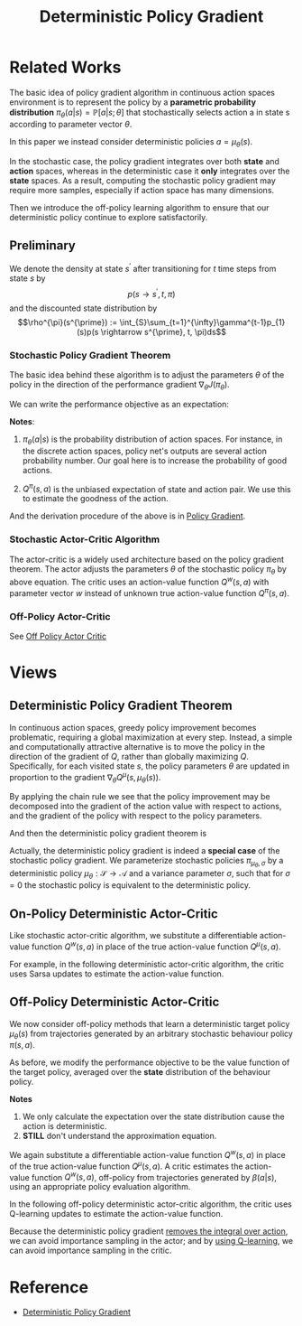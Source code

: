 :PROPERTIES:
:ID:       A8FBDBE5-1F67-4869-BAFB-C479A242A161
:END:
#+title: Deterministic Policy Gradient
#+STARTUP: latexpreview
#+filetags: :rl:dpg:Users:wangfangyuan:Documents:roam:org_roam:

* Related Works
The basic idea of policy gradient algorithm in continuous action spaces
environment is to represent the policy by a *parametric probability distribution*
$\pi_{\theta}(a|s)=\mathbb{P}[a|s;\theta]$ that stochastically selects action a
in state s according to parameter vector $\theta$.

In this paper we instead consider deterministic policies $a=\mu_{\theta}(s)$.

In the stochastic case, the policy gradient integrates over both *state* and
*action* spaces, whereas in the deterministic case it *only* integrates over the
*state* spaces. As a result, computing the stochastic policy gradient may require
more samples, especially if action space has many dimensions.

Then we introduce the off-policy learning algorithm to ensure that our
deterministic policy continue to explore satisfactorily.

** Preliminary
We denote the density at state $s^{\prime}$ after transitioning for $t$ time
steps from state $s$ by
$$p(s \rightarrow s^{\prime}, t, \pi)$$
and the discounted state distribution by
$$\rho^{\pi}(s^{\prime}) := \int_{S}\sum_{t=1}^{\infty}\gamma^{t-1}p_{1}(s)p(s \rightarrow s^{\prime}, t, \pi)ds$$

*** Stochastic Policy Gradient Theorem
The basic idea behind these algorithm is to adjust the parameters $\theta$ of
the policy in the direction of the performance gradient $\nabla_{\theta}J(\pi_{\theta})$.

We can write the performance objective as an expectation:

\begin{equation*}
\begin{aligned}
\nabla_{\theta} J\left(\pi_{\theta}\right) &=\int_{\mathcal{S}} \rho^{\pi}(s) \int_{\mathcal{A}} \nabla_{\theta} \pi_{\theta}(a \mid s) Q^{\pi}(s, a) \mathrm{d} a \mathrm{~d} s \\
&=\mathbb{E}_{s \sim \rho^{\pi}, a \sim \pi_{\theta}}\left[\nabla_{\theta} \log \pi_{\theta}(a \mid s) Q^{\pi}(s, a)\right]
\end{aligned}
\end{equation*}

*Notes*:
1. $\pi_{\theta}(a|s)$ is the probability distribution of action spaces.
   For instance, in the discrete action spaces, policy net's outputs are several
   action probability number. Our goal here is to increase the probability of
   good actions.

2. $Q^{\pi}(s,a)$ is the unbiased expectation of state and action pair.
   We use this to estimate the goodness of the action.

And the derivation procedure of the above is in [[id:A84D656F-B4D8-4BBA-B20E-9416230D05CF][Policy Gradient]].

*** Stochastic Actor-Critic Algorithm
The actor-critic is a widely used architecture based on the policy gradient
theorem. The actor adjusts the parameters $\theta$ of the stochastic policy
$\pi_{\theta}$ by above equation. The critic uses an action-value function
$Q^{w}(s,a)$ with parameter vector $w$ instead of unknown true action-value
function $Q^{\pi}(s,a)$.

*** Off-Policy Actor-Critic
See [[id:388AB2A0-7456-4885-A12B-FB3CA09AD9BC][Off Policy Actor Critic]]

* Views
** Deterministic Policy Gradient Theorem
In continuous action spaces, greedy policy improvement becomes problematic,
requiring a global maximization at every step.
Instead, a simple and computationally attractive alternative is to move the
policy in the direction of the gradient of $Q$, rather than globally
maximizing $Q$. Specifically, for each visited state $s$, the policy parameters
$\theta$ are updated in proportion to the gradient $\nabla_{\theta}Q^{\mu}(s,\mu_{\theta}(s))$.

By applying the chain rule we see that the policy improvement may be decomposed
into the gradient of the action value with respect to actions, and the gradient
of the policy with respect to the policy parameters.

\begin{equation*}
\begin{aligned}
\theta^{k+1} &= \theta^{k} + \alpha\mathbb{E}_{s\sim\rho^{\mu^{k}}}
\left[
\nabla_{\theta} Q^{\mu^{k}} (s,\mu_{\theta}(s))
\right] \\
&=
\theta^{k} + \alpha\mathbb{E}_{s\sim\rho^{\mu^{k}}}
\left[
\nabla_{\theta}\mu_{\theta}(s)
\nabla_{a} Q^{\mu^{k}} (s,a)|_{a=\mu_{\theta}(s)}
\right] \\
\end{aligned}
\end{equation*}

And then the deterministic policy gradient theorem is

\begin{equation*}
\nabla_{\theta} J(\mu_{\theta}) =
\mathbb{E}_{s\sim\rho^{\mu}}
\left[
\nabla_{\theta}\mu_{\theta}(s)\nabla_{a}\mu^{\mu}(s,a)|_{a=\mu_{\theta}(s)}
\right]
\end{equation*}

Actually, the deterministic policy gradient is indeed a *special case* of the
stochastic policy gradient.
We parameterize stochastic policies $\pi_{\mu_{\theta},\sigma}$ by a deterministic
policy $\mu_{\theta}:\mathcal{S}\rightarrow\mathcal{A}$ and a variance parameter
$\sigma$, such that for $\sigma = 0$ the stochastic policy is equivalent to the
deterministic policy.

** On-Policy Deterministic Actor-Critic
Like stochastic actor-critic algorithm, we substitute a differentiable action-
value function $Q^{w}(s,a)$ in place of the true action-value function $Q^{\mu}(s,a)$.

For example, in the following deterministic actor-critic algorithm, the critic
uses Sarsa updates to estimate the action-value function.

\begin{equation}
\begin{aligned}
\delta_{t} &=r_{t}+\gamma Q^{w}\left(s_{t+1}, a_{t+1}\right)-Q^{w}\left(s_{t}, a_{t}\right) \\
w_{t+1} &=w_{t}+\alpha_{w} \delta_{t} \nabla_{w} Q^{w}\left(s_{t}, a_{t}\right) \\
\theta_{t+1} &=\theta_{t}+\left.\alpha_{\theta} \nabla_{\theta} \mu_{\theta}\left(s_{t}\right) \nabla_{a} Q^{w}\left(s_{t}, a_{t}\right)\right|_{a=\mu_{\theta}(s)}
\end{aligned}
\end{equation}

** Off-Policy Deterministic Actor-Critic
We now consider off-policy methods that learn a deterministic target policy
$\mu_{\theta}(s)$ from trajectories generated by an arbitrary stochastic
behaviour policy $\pi(s,a)$.

As before, we modify the performance objective to be the value function of
the target policy, averaged over the *state* distribution of the behaviour
policy.

\begin{equation}
\begin{aligned}
\nabla_{\theta} J_{\beta}\left(\mu_{\theta}\right) & \approx \int_{\mathcal{S}} \rho^{\beta}(s) \nabla_{\theta} \mu_{\theta}(a \mid s) Q^{\mu}(s, a) \mathrm{d} s \\
&=\mathbb{E}_{s \sim \rho^{\beta}}\left[\left.\nabla_{\theta} \mu_{\theta}(s) \nabla_{a} Q^{\mu}(s, a)\right|_{a=\mu_{\theta}(s)}\right]
\end{aligned}
\end{equation}

*Notes*
1. We only calculate the expectation over the state distribution cause the
    action is deterministic.
2. *STILL* don't understand the approximation equation.


We again substitute a differentiable action-value function $Q^{w}(s,a)$ in place
of the true action-value function $Q^{\mu}(s,a)$. A critic estimates the action-
value function $Q^{w}(s,a)$, off-policy from trajectories generated by $\beta(a|s)$,
using an appropriate policy evaluation algorithm.


In the following off-policy deterministic actor-critic algorithm, the critic uses
Q-learning updates to estimate the action-value function.

\begin{equation}
\begin{aligned}
\delta_{t} &=r_{t}+\gamma Q^{w}\left(s_{t+1}, \mu_{\theta}\left(s_{t+1}\right)\right)-Q^{w}\left(s_{t}, a_{t}\right) \\
w_{t+1} &=w_{t}+\alpha_{w} \delta_{t} \nabla_{w} Q^{w}\left(s_{t}, a_{t}\right) \\
\theta_{t+1} &=\theta_{t}+\left.\alpha_{\theta} \nabla_{\theta} \mu_{\theta}\left(s_{t}\right) \nabla_{a} Q^{w}\left(s_{t}, a_{t}\right)\right|_{a=\mu_{\theta}(s)}
\end{aligned}
\end{equation}

Because the deterministic policy gradient _removes the integral over action_, we
can avoid importance sampling in the actor; and by _using Q-learning_, we can
avoid importance sampling in the critic.

* Reference
- [[ebib:silverDeterministicPolicyGradient][Deterministic Policy Gradient]]

